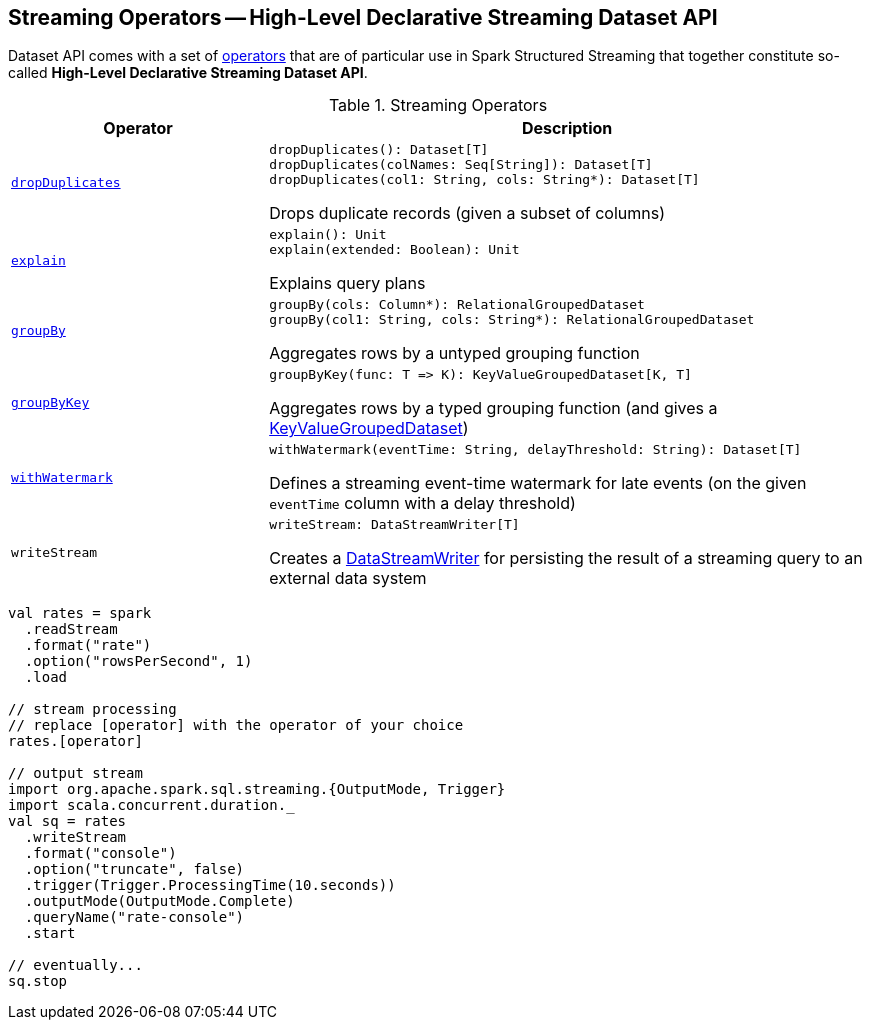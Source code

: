 == Streaming Operators -- High-Level Declarative Streaming Dataset API

Dataset API comes with a set of <<operators, operators>> that are of particular use in Spark Structured Streaming that together constitute so-called *High-Level Declarative Streaming Dataset API*.

[[operators]]
.Streaming Operators
[cols="30m,70",options="header",width="100%"]
|===
| Operator
| Description

| <<spark-sql-streaming-Dataset-dropDuplicates.adoc#, dropDuplicates>>
a| [[dropDuplicates]]

[source, scala]
----
dropDuplicates(): Dataset[T]
dropDuplicates(colNames: Seq[String]): Dataset[T]
dropDuplicates(col1: String, cols: String*): Dataset[T]
----

Drops duplicate records (given a subset of columns)

| <<spark-sql-streaming-Dataset-explain.adoc#, explain>>
a| [[explain]]

[source, scala]
----
explain(): Unit
explain(extended: Boolean): Unit
----

Explains query plans

| <<spark-sql-streaming-Dataset-groupBy.adoc#, groupBy>>
a| [[groupBy]]

[source, scala]
----
groupBy(cols: Column*): RelationalGroupedDataset
groupBy(col1: String, cols: String*): RelationalGroupedDataset
----

Aggregates rows by a untyped grouping function

| <<spark-sql-streaming-Dataset-groupByKey.adoc#, groupByKey>>
a| [[groupByKey]]

[source, scala]
----
groupByKey(func: T => K): KeyValueGroupedDataset[K, T]
----

Aggregates rows by a typed grouping function (and gives a <<spark-sql-streaming-KeyValueGroupedDataset.adoc#, KeyValueGroupedDataset>>)

| <<spark-sql-streaming-Dataset-withWatermark.adoc#, withWatermark>>
a| [[withWatermark]]

[source, scala]
----
withWatermark(eventTime: String, delayThreshold: String): Dataset[T]
----

Defines a streaming event-time watermark for late events (on the given `eventTime` column with a delay threshold)

| `writeStream`
a| [[writeStream]]

[source, scala]
----
writeStream: DataStreamWriter[T]
----

Creates a <<spark-sql-streaming-DataStreamWriter.adoc#, DataStreamWriter>> for persisting the result of a streaming query to an external data system

|===

[source, scala]
----
val rates = spark
  .readStream
  .format("rate")
  .option("rowsPerSecond", 1)
  .load

// stream processing
// replace [operator] with the operator of your choice
rates.[operator]

// output stream
import org.apache.spark.sql.streaming.{OutputMode, Trigger}
import scala.concurrent.duration._
val sq = rates
  .writeStream
  .format("console")
  .option("truncate", false)
  .trigger(Trigger.ProcessingTime(10.seconds))
  .outputMode(OutputMode.Complete)
  .queryName("rate-console")
  .start

// eventually...
sq.stop
----
